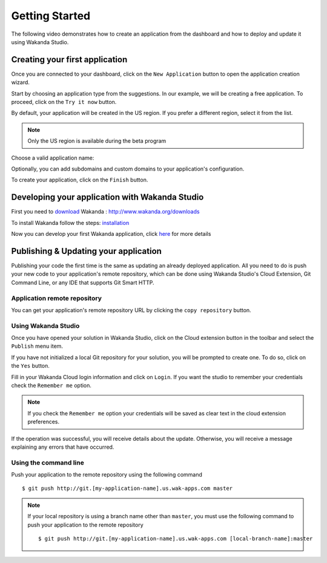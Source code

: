 ===============
Getting Started
===============

The following video demonstrates how to create an application from the dashboard and how to deploy and update it using Wakanda Studio.

.. raw:: html

 <div id="player" class="align-center"></div><br><br><script>function onYouTubeIframeAPIReady(){player=new YT.Player("player",{height:"315",width:"420",videoId:"dBU8aV3XK78",events:{onReady:onPlayerReady}})}function onPlayerReady(){player.setPlaybackQuality("hd1080")}var tag=document.createElement("script");tag.src="https://www.youtube.com/iframe_api";var firstScriptTag=document.getElementsByTagName("script")[0];firstScriptTag.parentNode.insertBefore(tag,firstScriptTag);var player;</script>

*******************************
Creating your first application
*******************************

Once you are connected to your dashboard, click on the ``New Application`` button to open the application creation wizard.

.. image:: images/noapps.png
	:align: center
	
Start by choosing an application type from the suggestions. In our example, we will be creating a free application. To proceed, click on the ``Try it now`` button.

.. image:: images/try_it_now.png
	:align: center
	
By default, your application will be created in the US region. If you prefer a different region, select it from the list.

.. image:: images/region.png
	:align: center
.. note::

    Only the US region is available during the beta program

Choose a valid application name:

.. image:: images/domain.png
	:align: center

Optionally, you can add subdomains and custom domains to your application's configuration.

.. image:: images/subdomains.png
	:align: center

.. image:: images/custom_domains.png
	:align: center

To create your application, click on the ``Finish`` button.

.. image:: images/finish.png
	:align: center
	
***********************************************
Developing your application with Wakanda Studio
***********************************************

First you need to download_ Wakanda : http://www.wakanda.org/downloads

To install Wakanda follow the steps: installation_

Now you can develop your first Wakanda application, click here_ for more details


**************************************
Publishing & Updating your application
**************************************

Publishing your code the first time is the same as updating an already deployed application. All you need to do is push your new code to your application's remote repository, which can be done using Wakanda Studio's Cloud Extension, Git Command Line, or any IDE that supports Git Smart HTTP.

Application remote repository
=============================

You can get your application's remote repository URL by clicking the ``copy repository`` button. 

.. image:: images/git_copy_repo.png
	:align: center

Using Wakanda Studio
====================

Once you have opened your solution in Wakanda Studio, click on the Cloud extension button in the toolbar and select the ``Publish`` menu item.

.. image:: images/studio_update_menu.png
	:align: center

If you have not initialized a local Git repository for your solution, you will be prompted to create one. To do so, click on the ``Yes`` button.

.. image:: images/studio_create_repo.png
	:align: center

Fill in your Wakanda Cloud login information and click on ``Login``. If you want the studio to remember your credentials check the ``Remember me`` option.

.. image:: images/studio_login_dialog.png
	:align: center
.. note::

    If you check the ``Remember me`` option your credentials will be saved as clear text in the cloud extension preferences.
	


If the operation was successful, you will receive details about the update. Otherwise, you will receive a message explaining any errors that have occurred.

.. image:: images/studio_published_dialog.png

Using the command line
======================

Push your application to the remote repository using the following command ::

    $ git push http://git.[my-application-name].us.wak-apps.com master

.. note::

    If your local repository is using a branch name other than ``master``, you must use the following command to push your application to the remote repository ::

    $ git push http://git.[my-application-name].us.wak-apps.com [local-branch-name]:master
    
.. _download: http://www.wakanda.org/downloads
.. _installation: http://doc.wakanda.org/home2.fr.html#/Installing-Wakanda/Installing-Wakanda.100-689089.en.html
.. _here: http://doc.wakanda.org/home2.fr.html#/Quick-Start/Quick-Start.100-695763.en.html
